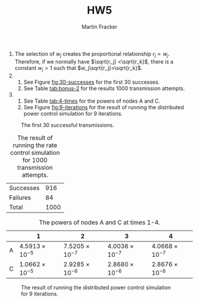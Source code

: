 #+AUTHOR: Martin Fracker
#+TITLE: HW5

1) The selection of $w_j$ creates the proportional relationship  $r_j\propto
   w_j$. Therefore, if we normally have $\sqrt{r_j} <\sqrt{r_k}$, there is a
   constant $w_j>1$ such that $w_j\sqrt{r_j}>\sqrt{r_k}$.
2) 
   1) See Figure [[fig:30-successes]] for the first 30 successes.
   2) See Table [[tab:bonus-2]] for the results 1000 transmission attempts.
3) 
   1) See Table [[tab:4-times]] for the powers of nodes A and C.
   2) See Figure [[fig:9-iterations]] for the result of running the distributed
      power control simulation for 9 iterations.
#+CAPTION: The first 30 successful transmissions.
#+NAME: fig:30-successes
[[./prob2.jpg]]
#+CAPTION: The result of running the rate control simulation for 1000 transmission attempts.
#+NAME: tab:bonus-2
| Successes |  916 |
| Failures  |   84 |
| Total     | 1000 |
#+CAPTION: The powers of nodes A and C at times 1-4.
#+NAME: tab:4-times
|   |                      1 |                      2 |                      3 |                      4 |
|---+------------------------+------------------------+------------------------+------------------------|
| A | $4.5913\times10^{-5}$ | $7.5205\times10^{-7}$ | $4.0036\times10^{-7}$ | $4.0668\times10^{-7}$ |
| C | $1.0662\times10^{-5}$ | $2.9285\times10^{-6}$ | $2.8680\times10^{-6}$ | $2.8676\times10^{-6}$ |
#+CAPTION: The result of running the distributed power control simulation for 9 iterations.
#+NAME: fig:9-iterations
[[./prob3.jpg]]
